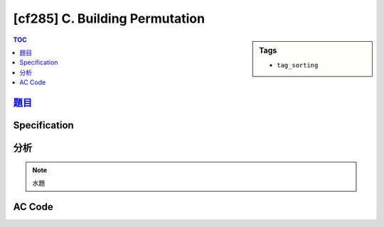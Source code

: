 #####################################
[cf285] C. Building Permutation
#####################################

.. sidebar:: Tags

    - ``tag_sorting``

.. contents:: TOC
    :depth: 2


******************************************************
`題目 <http://codeforces.com/contest/285/problem/C>`_
******************************************************

************************
Specification
************************

************************
分析
************************

.. note:: 水題

************************
AC Code
************************

.. code-block:: cpp
    :linenos:

    #include <bits/stdc++.h>
    using namespace std;

    typedef long long ll;

    int main() {
        int N;
        scanf("%d", &N);

        vector<ll> v(N, 0);
        for (ll& i : v)
            scanf("%lld", &i);

        sort(v.begin(), v.end());

        ll ans = 0;
        for (int i = 0; i < N; i++) {
            ans += abs((i + 1) - v[i]);
        }

        printf("%lld\n", ans);

        return 0;
    }
